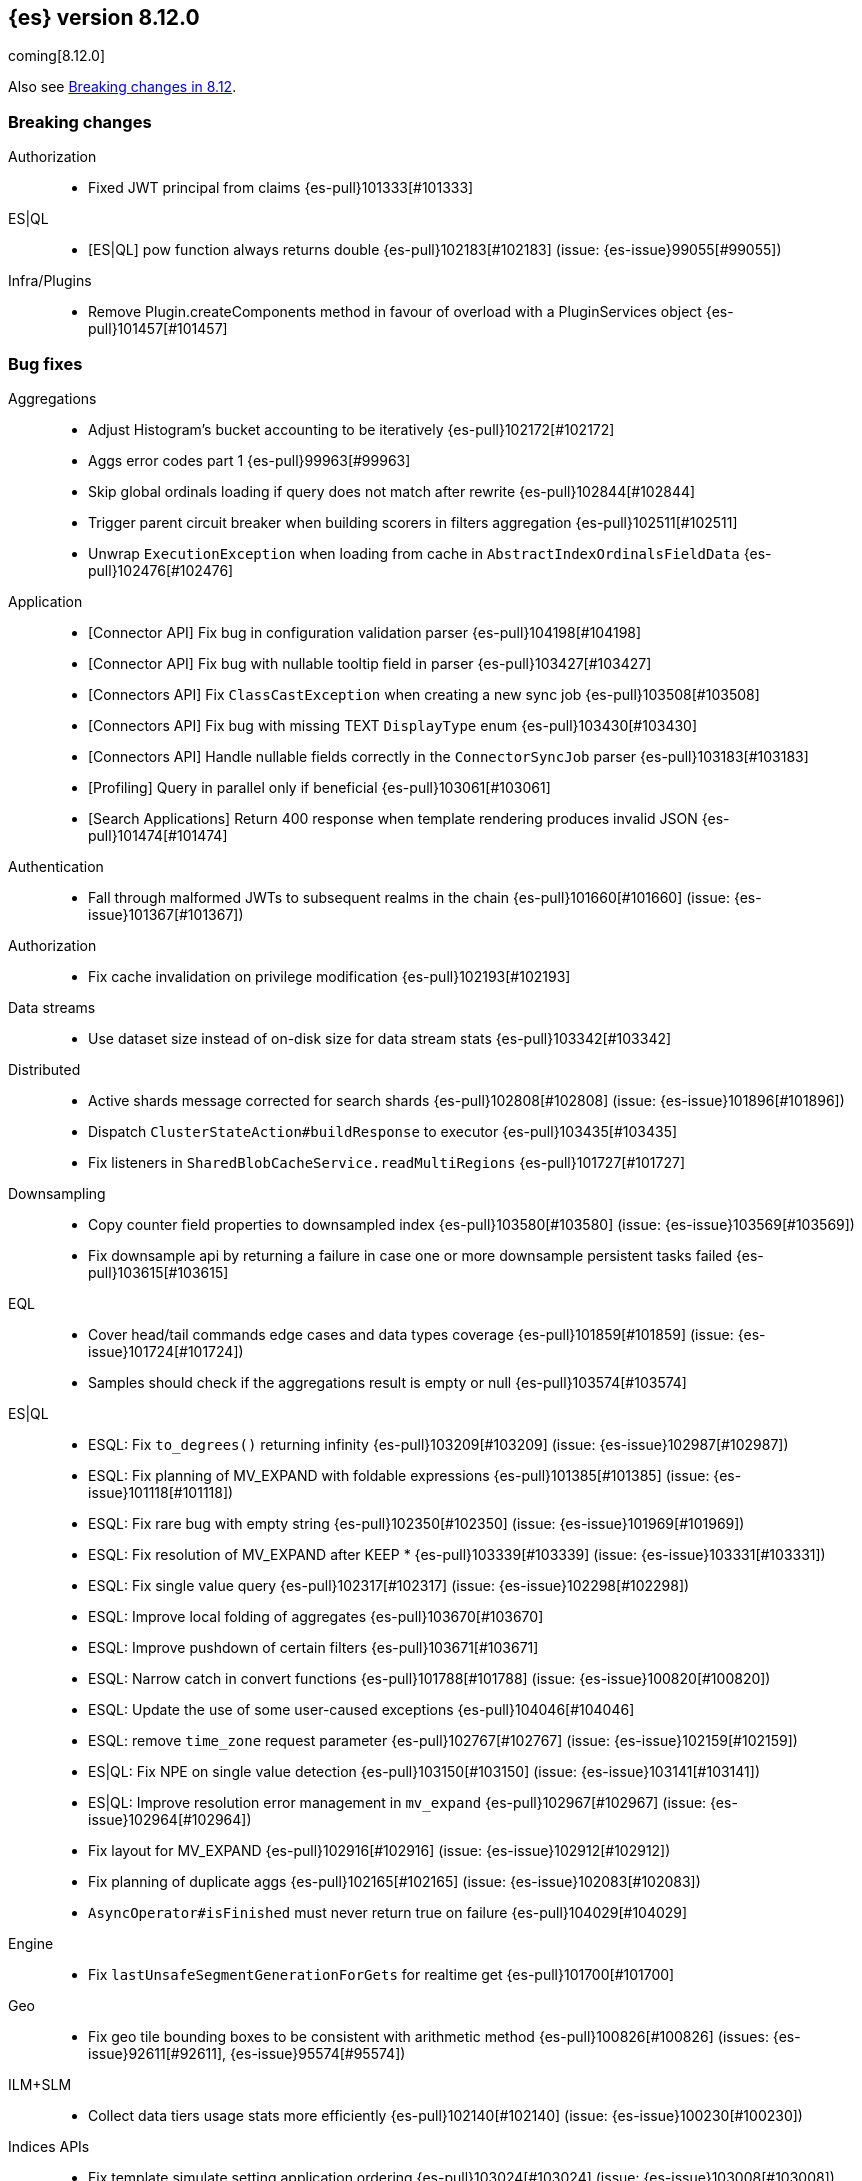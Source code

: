 [[release-notes-8.12.0]]
== {es} version 8.12.0

coming[8.12.0]

Also see <<breaking-changes-8.12,Breaking changes in 8.12>>.

[[breaking-8.12.0]]
[float]
=== Breaking changes

Authorization::
* Fixed JWT principal from claims {es-pull}101333[#101333]

ES|QL::
* [ES|QL] pow function always returns double {es-pull}102183[#102183] (issue: {es-issue}99055[#99055])

Infra/Plugins::
* Remove Plugin.createComponents method in favour of overload with a PluginServices object {es-pull}101457[#101457]

[[bug-8.12.0]]
[float]
=== Bug fixes

Aggregations::
* Adjust Histogram's bucket accounting to be iteratively {es-pull}102172[#102172]
* Aggs error codes part 1 {es-pull}99963[#99963]
* Skip global ordinals loading if query does not match after rewrite {es-pull}102844[#102844]
* Trigger parent circuit breaker when building scorers in filters aggregation {es-pull}102511[#102511]
* Unwrap `ExecutionException` when loading from cache in `AbstractIndexOrdinalsFieldData` {es-pull}102476[#102476]

Application::
* [Connector API] Fix bug in configuration validation parser {es-pull}104198[#104198]
* [Connector API] Fix bug with nullable tooltip field in parser {es-pull}103427[#103427]
* [Connectors API] Fix `ClassCastException` when creating a new sync job {es-pull}103508[#103508]
* [Connectors API] Fix bug with missing TEXT `DisplayType` enum {es-pull}103430[#103430]
* [Connectors API] Handle nullable fields correctly in the `ConnectorSyncJob` parser {es-pull}103183[#103183]
* [Profiling] Query in parallel only if beneficial {es-pull}103061[#103061]
* [Search Applications] Return 400 response when template rendering produces invalid JSON {es-pull}101474[#101474]

Authentication::
* Fall through malformed JWTs to subsequent realms in the chain {es-pull}101660[#101660] (issue: {es-issue}101367[#101367])

Authorization::
* Fix cache invalidation on privilege modification {es-pull}102193[#102193]

Data streams::
* Use dataset size instead of on-disk size for data stream stats {es-pull}103342[#103342]

Distributed::
* Active shards message corrected for search shards {es-pull}102808[#102808] (issue: {es-issue}101896[#101896])
* Dispatch `ClusterStateAction#buildResponse` to executor {es-pull}103435[#103435]
* Fix listeners in `SharedBlobCacheService.readMultiRegions` {es-pull}101727[#101727]

Downsampling::
* Copy counter field properties to downsampled index {es-pull}103580[#103580] (issue: {es-issue}103569[#103569])
* Fix downsample api by returning a failure in case one or more downsample persistent tasks failed {es-pull}103615[#103615]

EQL::
* Cover head/tail commands edge cases and data types coverage {es-pull}101859[#101859] (issue: {es-issue}101724[#101724])
* Samples should check if the aggregations result is empty or null {es-pull}103574[#103574]

ES|QL::
* ESQL: Fix `to_degrees()` returning infinity {es-pull}103209[#103209] (issue: {es-issue}102987[#102987])
* ESQL: Fix planning of MV_EXPAND with foldable expressions {es-pull}101385[#101385] (issue: {es-issue}101118[#101118])
* ESQL: Fix rare bug with empty string {es-pull}102350[#102350] (issue: {es-issue}101969[#101969])
* ESQL: Fix resolution of MV_EXPAND after KEEP * {es-pull}103339[#103339] (issue: {es-issue}103331[#103331])
* ESQL: Fix single value query {es-pull}102317[#102317] (issue: {es-issue}102298[#102298])
* ESQL: Improve local folding of aggregates {es-pull}103670[#103670]
* ESQL: Improve pushdown of certain filters {es-pull}103671[#103671]
* ESQL: Narrow catch in convert functions {es-pull}101788[#101788] (issue: {es-issue}100820[#100820])
* ESQL: Update the use of some user-caused exceptions {es-pull}104046[#104046]
* ESQL: remove `time_zone` request parameter {es-pull}102767[#102767] (issue: {es-issue}102159[#102159])
* ES|QL: Fix NPE on single value detection {es-pull}103150[#103150] (issue: {es-issue}103141[#103141])
* ES|QL: Improve resolution error management in `mv_expand` {es-pull}102967[#102967] (issue: {es-issue}102964[#102964])
* Fix layout for MV_EXPAND {es-pull}102916[#102916] (issue: {es-issue}102912[#102912])
* Fix planning of duplicate aggs {es-pull}102165[#102165] (issue: {es-issue}102083[#102083])
* `AsyncOperator#isFinished` must never return true on failure {es-pull}104029[#104029]

Engine::
* Fix `lastUnsafeSegmentGenerationForGets` for realtime get {es-pull}101700[#101700]

Geo::
* Fix geo tile bounding boxes to be consistent with arithmetic method {es-pull}100826[#100826] (issues: {es-issue}92611[#92611], {es-issue}95574[#95574])

ILM+SLM::
* Collect data tiers usage stats more efficiently {es-pull}102140[#102140] (issue: {es-issue}100230[#100230])

Indices APIs::
* Fix template simulate setting application ordering {es-pull}103024[#103024] (issue: {es-issue}103008[#103008])

Infra/Core::
* Cache component versions {es-pull}103408[#103408] (issue: {es-issue}102103[#102103])
* Fix metric gauge creation model {es-pull}100609[#100609]

Infra/Node Lifecycle::
* Wait for reroute before acking put-shutdown {es-pull}103251[#103251]

Infra/Plugins::
* Making classname optional in Transport protocol {es-pull}99702[#99702] (issue: {es-issue}98584[#98584])

Infra/Scripting::
* Make IPAddress writeable {es-pull}101093[#101093] (issue: {es-issue}101082[#101082])

Infra/Settings::
* Report full stack trace for non-state file settings transforms {es-pull}101346[#101346]

Ingest Node::
* Sending an index name to `DocumentParsingObserver` that is not ever null {es-pull}100862[#100862]

License::
* Error log when license verification fails locally {es-pull}102919[#102919]

Machine Learning::
* Catch exceptions during `pytorch_inference` startup {es-pull}103873[#103873]
* Exclude quantiles when fetching model snapshots where possible {es-pull}103530[#103530]
* Fix `frequent_item_sets` aggregation on empty index {es-pull}103116[#103116] (issue: {es-issue}103067[#103067])
* If trained model download task is in progress, wait for it to finish before executing start trained model deployment {es-pull}102944[#102944]
* Persist data counts on job close before results index refresh {es-pull}101147[#101147]
* Preserve response headers in Datafeed preview {es-pull}103923[#103923]
* Prevent attempts to access non-existent node information during rebalancing {es-pull}103361[#103361]
* Prevent resource over-subscription in model allocation planner {es-pull}100392[#100392]
* Start a new trace context before loading a trained model {es-pull}103124[#103124]
* Wait for the model results on graceful shutdown {es-pull}103591[#103591] (issue: {es-issue}103414[#103414])

Monitoring::
* [Monitoring] Dont get cluster state until recovery {es-pull}100565[#100565]

Network::
* Ensure the correct `threadContext` for `RemoteClusterNodesAction` {es-pull}101050[#101050]

Ranking::
* Add an additional tiebreaker to RRF {es-pull}101847[#101847] (issue: {es-issue}101232[#101232])

Reindex::
* Allow prefix index naming while reindexing from remote {es-pull}96968[#96968] (issue: {es-issue}89120[#89120])

Search::
* Add JIT compiler excludes for `computeCommonPrefixLengthAndBuildHistogram` {es-pull}103112[#103112]
* Check that scripts produce correct json in render template action {es-pull}101518[#101518] (issue: {es-issue}101477[#101477])
* Fix NPE & empty result handling in `CountOnlyQueryPhaseResultConsumer` {es-pull}103203[#103203]
* Fix format string in `OldLuceneVersions` {es-pull}103185[#103185]
* Handle timeout on standalone rewrite calls {es-pull}103546[#103546]
* Introduce Elasticsearch `PostingFormat` based on Lucene 90 positing format using PFOR {es-pull}103601[#103601] (issue: {es-issue}103002[#103002])
* Restore inter-segment search concurrency with synthetic source is enabled {es-pull}103690[#103690]
* Support complex datemath expressions in index and index alias names {es-pull}100646[#100646]

Snapshot/Restore::
* More consistent logging messages for snapshot deletion {es-pull}101024[#101024]
* Reroute on shard snapshot completion {es-pull}101585[#101585] (issue: {es-issue}101514[#101514])

TSDB::
* Throw when wrapping rate agg in `DeferableBucketAggregator` {es-pull}101032[#101032]

Transform::
* Add an assertion to the testTransformFeatureReset test case {es-pull}100287[#100287]
* Consider search context missing exceptions as recoverable {es-pull}102602[#102602]
* Consider task cancelled exceptions as recoverable {es-pull}100828[#100828]
* Fix NPE that is thrown by `_update` API {es-pull}104051[#104051] (issue: {es-issue}104048[#104048])
* Log stacktrace together with log message in order to help debugging {es-pull}101607[#101607]
* Split comma-separated source index strings into separate indices {es-pull}102811[#102811] (issue: {es-issue}99564[#99564])

Vector Search::
* Disallow vectors whose magnitudes will not fit in a float {es-pull}100519[#100519]

Watcher::
* Correctly logging watcher history write failures {es-pull}101802[#101802]

[[enhancement-8.12.0]]
[float]
=== Enhancements

Aggregations::
* Check the real memory circuit breaker when building global ordinals {es-pull}102462[#102462]
* Disable concurrency for sampler and diversified sampler {es-pull}102832[#102832]
* Disable parallelism for composite agg against high cardinality fields {es-pull}102644[#102644]
* Enable concurrency for multi terms agg {es-pull}102710[#102710]
* Enable concurrency for scripted metric agg {es-pull}102461[#102461]
* Enable inter-segment concurrency for terms aggs {es-pull}101390[#101390]
* Export circuit breaker trip count as a counter metric {es-pull}101423[#101423]
* Introduce fielddata cache ttl {es-pull}102682[#102682]
* Status codes for Aggregation errors, part 2 {es-pull}100368[#100368]
* Support keyed histograms {es-pull}101826[#101826] (issue: {es-issue}100242[#100242])

Allocation::
* Add more desired balance stats {es-pull}102065[#102065]
* Add undesired shard count {es-pull}101426[#101426]
* Expose reconciliation metrics via APM {es-pull}102244[#102244]

Application::
* Calculate CO2 and emmission and costs {es-pull}101979[#101979]
* Consider duplicate stacktraces in custom index {es-pull}102292[#102292]
* Enable Universal Profiling as Enterprise feature {es-pull}100333[#100333]
* Include totals in flamegraph response {es-pull}101126[#101126]
* Retrieve stacktrace events from a custom index {es-pull}102020[#102020]
* [Profiling] Notify early about task cancellation {es-pull}102740[#102740]
* [Profiling] Report in status API if docs exist {es-pull}102735[#102735]

Authentication::
* Add ldap user metadata mappings for full name and email {es-pull}102925[#102925]
* Add manage_enrich cluster privilege to kibana_system role {es-pull}101682[#101682]

Authorization::
* Remove `auto_configure` privilege for profiling {es-pull}101026[#101026]
* Use `BulkRequest` to store Application Privileges {es-pull}102056[#102056]
* Use non-deprecated SAML callback URL in SAML smoketests {es-pull}99983[#99983] (issue: {es-issue}99986[#99986])
* Use non-deprecated SAML callback URL in tests {es-pull}99983[#99983] (issue: {es-issue}99985[#99985])

CAT APIs::
* Expose roles by default in cat allocation API {es-pull}101753[#101753]

CRUD::
* Cache resolved index for mgets {es-pull}101311[#101311]

Data streams::
* Introduce new endpoint to expose data stream lifecycle stats {es-pull}101845[#101845]
* Switch logs data streams to search all fields by default {es-pull}102456[#102456] (issue: {es-issue}99872[#99872])

Distributed::
* Add support for configuring proxy scheme in S3 client settings and EC2 discovery plugin {es-pull}102495[#102495] (issue: {es-issue}101873[#101873])
* Introduce a `StreamOutput` that counts how many bytes are written to the stream {es-pull}102906[#102906]
* Push s3 requests count via metrics API {es-pull}100383[#100383]
* Record operation purpose for s3 stats collection {es-pull}100236[#100236]

EQL::
* Add error logging for *QL {es-pull}101057[#101057]
* Use the eql query filter for the open-pit request {es-pull}103212[#103212]

ES|QL::
* ESQL: Add `profile` option {es-pull}102713[#102713]
* ESQL: Alias duplicated aggregations in a stats {es-pull}100642[#100642] (issue: {es-issue}100544[#100544])
* ESQL: Load more than one field at once {es-pull}102192[#102192]
* ESQL: Load stored fields sequentially {es-pull}102727[#102727]
* ESQL: Load text field from parent keyword field {es-pull}102490[#102490] (issue: {es-issue}102473[#102473])
* ESQL: Make blocks ref counted {es-pull}100408[#100408]
* ESQL: Make fieldcaps calls lighter {es-pull}102510[#102510] (issues: {es-issue}101763[#101763], {es-issue}102393[#102393])
* ESQL: More tracking in `BlockHash` impls {es-pull}101488[#101488]
* ESQL: New telemetry commands {es-pull}102937[#102937]
* ESQL: Share constant null Blocks {es-pull}102673[#102673]
* ESQL: Short circuit loading empty doc values {es-pull}102434[#102434]
* ESQL: Support the `_source` metadata field {es-pull}102391[#102391]
* ESQL: Track blocks emitted from lucene {es-pull}101396[#101396]
* ESQL: Track memory from values loaded from lucene {es-pull}101383[#101383]
* Fast path for reading single doc with ordinals {es-pull}102902[#102902]
* Introduce local block factory {es-pull}102901[#102901]
* Load different way {es-pull}101235[#101235]
* Track ESQL enrich memory {es-pull}102184[#102184]
* Track blocks in `AsyncOperator` {es-pull}102188[#102188]
* Track blocks of intermediate state of aggs {es-pull}102562[#102562]
* Track blocks when hashing single multi-valued field {es-pull}102612[#102612]
* Track pages in ESQL enrich request/response {es-pull}102190[#102190]

Engine::
* Add static node settings to set default values for max merged segment sizes {es-pull}102208[#102208]

Geo::
* Add runtime field of type `geo_shape` {es-pull}100492[#100492] (issue: {es-issue}61299[#61299])

Health::
* Add message field to `HealthPeriodicLogger` and `S3RequestRetryStats` {es-pull}101989[#101989]
* Add non-green indicator names to `HealthPeriodicLogger` message {es-pull}102245[#102245]

ILM+SLM::
* Health Report API should not return RED for unassigned cold/frozen shards when data is available {es-pull}100776[#100776]
* Switch fleet's built-in ILM policies to use .actions.rollover.max_primary_shard_size {es-pull}99984[#99984] (issue: {es-issue}99983[#99983])

Indices APIs::
* Add executed pipelines to bulk api response {es-pull}100031[#100031]
* Add support for marking component templates as deprecated {es-pull}101148[#101148] (issue: {es-issue}100992[#100992])
* Allowing non-dynamic index settings to be updated by automatically unassigning shards {es-pull}101723[#101723]
* Rename component templates and pipelines according to the new naming conventions {es-pull}99975[#99975]
* Run `TransportGetAliasesAction` on local node {es-pull}101815[#101815]

Infra/CLI::
* Set `ActiveProcessorCount` when `node.processors` is set {es-pull}101846[#101846]

Infra/Core::
* Add apm api for asynchronous counters (always increasing) {es-pull}102598[#102598]
* Log errors in `RestResponse` regardless of `error_trace` parameter {es-pull}101066[#101066] (issue: {es-issue}100884[#100884])

Infra/Logging::
* Add status code to `rest.suppressed` log output {es-pull}100990[#100990]

Ingest Node::
* Deprecate the unused `elasticsearch_version` field of enrich policy json {es-pull}103013[#103013]
* Optimize `MurmurHash3` {es-pull}101202[#101202]

Machine Learning::
* Accept a single or multiple inputs to `_inference` {es-pull}102075[#102075]
* Add basic telelemetry for the inference feature {es-pull}102877[#102877]
* Add internal inference action for ml models an services {es-pull}102731[#102731]
* Add prefix strings option to trained models {es-pull}102089[#102089]
* Estimate the memory required to deploy trained models more accurately {es-pull}98874[#98874]
* Improve stability of spike and dip detection for the change point aggregation {es-pull}102637[#102637]
* Include ML processor limits in `_ml/info` response {es-pull}101392[#101392]
* Read scores from downloaded vocabulary for XLM Roberta tokenizers {es-pull}101868[#101868]
* Support for GET all models and by task type in the `_inference` API {es-pull}102806[#102806]

Mapping::
* Improve analyzer reload log message {es-pull}102273[#102273]

Monitoring::
* Add memory utilization Kibana metric to the monitoring index templates {es-pull}102810[#102810]
* Added `beat.stats.libbeat.pipeline.queue.max_events` {es-pull}102570[#102570]

Network::
* Record more detailed HTTP stats {es-pull}99852[#99852]

Search::
* Add metrics to the shared blob cache {es-pull}101577[#101577]
* Add support for Serbian Language Analyzer {es-pull}100921[#100921]
* Add support for `index_filter` to open pit {es-pull}102388[#102388] (issue: {es-issue}99740[#99740])
* Added metric for cache eviction of entries with non zero frequency {es-pull}100570[#100570]
* Disable inter-segment concurrency when sorting by field {es-pull}101535[#101535]
* Enable query phase parallelism within a single shard {es-pull}101230[#101230] (issue: {es-issue}80693[#80693])
* Node stats as metrics {es-pull}102248[#102248]
* Optimize `_count` type API requests {es-pull}102888[#102888]

Security::
* Expose the `invalidation` field in Get/Query `ApiKey` APIs {es-pull}102472[#102472]
* Make `api_key.delete.interval` a dynamic setting {es-pull}102680[#102680]

Snapshot/Restore::
* Fail S3 repository analysis on partial reads {es-pull}102840[#102840]
* Parallelize stale index deletion {es-pull}100316[#100316] (issue: {es-issue}61513[#61513])
* Repo analysis of uncontended register behaviour {es-pull}101185[#101185]
* Repo analysis: allow configuration of register ops {es-pull}102051[#102051]
* Repo analysis: verify empty register {es-pull}102048[#102048]

Stats::
* Introduce includeShardsStats in the stats request to indicate that we only fetch a summary {es-pull}100466[#100466] (issue: {es-issue}99744[#99744])
* Set includeShardsStats = false in NodesStatsRequest where the caller does not use shards-level statistics {es-pull}100938[#100938]

Store::
* Add methods for adding generation listeners with primary term {es-pull}100899[#100899]
* Allow executing multiple periodic flushes while they are being made durable {es-pull}102571[#102571]
* Pass shard's primary term to Engine#addSegmentGenerationListener {es-pull}99752[#99752]

Transform::
* Implement exponential backoff for transform state persistence retrying {es-pull}102512[#102512] (issue: {es-issue}102528[#102528])
* Make tasks that calculate checkpoints time out {es-pull}101055[#101055]
* Pass source query to `_field_caps` (as `index_filter`) when deducing destination index mappings for better performance {es-pull}102379[#102379]
* Pass transform source query as `index_filter` to `open_point_in_time` request {es-pull}102447[#102447] (issue: {es-issue}101049[#101049])
* Skip shards that don't match the source query during checkpointing {es-pull}102138[#102138]

Vector Search::
* Add vector_operation_count in profile output for knn searches {es-pull}102032[#102032]
* Make cosine similarity faster by storing magnitude and normalizing vectors {es-pull}99445[#99445]

[[feature-8.12.0]]
[float]
=== New features

Application::
* Enable Connectors API as technical preview {es-pull}102994[#102994]
* [Behavioral Analytics] Analytics collections use Data Stream Lifecycle (DSL) instead of Index Lifecycle Management (ILM) for data retention management. Behavioral analytics has traditionally used ILM to manage data retention. Starting with 8.12.0, this will change. Analytics collections created prior to 8.12.0 will continue to use their existing ILM policies, but new analytics collections will be managed using DSL. {es-pull}100033[#100033]

Authentication::
* Patterns support for allowed subjects by the JWT realm {es-pull}102426[#102426]

Cluster Coordination::
* Add a node feature join barrier. This prevents nodes from joining clusters that do not have all the features already present in the cluster. This ensures that once a features is supported by all the nodes in a cluster, that feature will never then not be supported in the future. This is the corresponding functionality for the version join barrier, but for features
 {es-pull}101609[#101609]

Data streams::
* Add ability to create a data stream failure store {es-pull}99134[#99134]

ES|QL::
* ESQL: emit warnings from single-value functions processing multi-values {es-pull}102417[#102417] (issue: {es-issue}98743[#98743])
* GEO_POINT and CARTESIAN_POINT type support {es-pull}102177[#102177]

Infra/Core::
* Create new cluster state API for querying features present on a cluster {es-pull}100974[#100974]

Ingest Node::
* Adding a simulate ingest api {es-pull}101409[#101409]

Security::
* Allow granting API keys with JWT as the access_token {es-pull}101904[#101904]

Vector Search::
* Add byte quantization for float vectors in HNSW {es-pull}102093[#102093]
* Make knn search a query {es-pull}98916[#98916]

[[regression-8.12.0]]
[float]
=== Regressions

Infra/Core::
* Revert non-semantic `NodeInfo` {es-pull}102636[#102636]

[[upgrade-8.12.0]]
[float]
=== Upgrades

Search::
* Upgrade to Lucene 9.9.1 {es-pull}103549[#103549]


